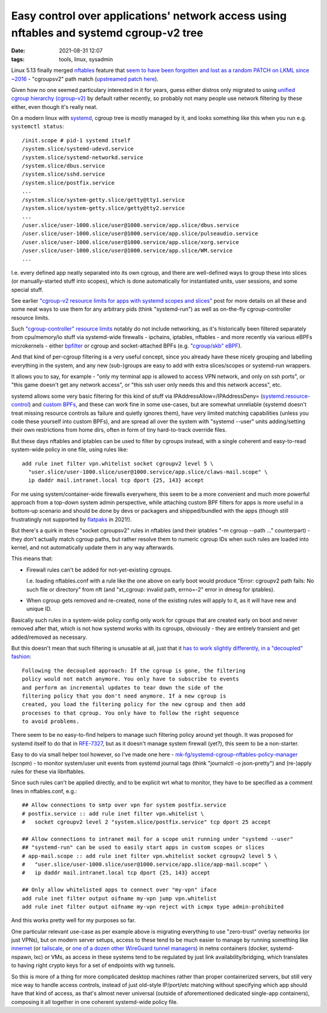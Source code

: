Easy control over applications' network access using nftables and systemd cgroup-v2 tree
########################################################################################

:date: 2021-08-31 12:07
:tags: tools, linux, sysadmin


Linux 5.13 finally merged nftables_ feature that `seem to have been forgotten and lost
as a random PATCH on LKML since ~2016`_ - "cgroupsv2" path match (`upstreamed patch here`_).

Given how no one seemed particulary interested in it for years, guess either
distros only migrated to using `unified cgroup hierarchy (cgroup-v2)`_ by
default rather recently, so probably not many people use network filtering by
these either, even though it's really neat.

On a modern linux with systemd_, cgroup tree is mostly managed by it, and looks
something like this when you run e.g. ``systemctl status``::

  /init.scope # pid-1 systemd itself
  /system.slice/systemd-udevd.service
  /system.slice/systemd-networkd.service
  /system.slice/dbus.service
  /system.slice/sshd.service
  /system.slice/postfix.service
  ...
  /system.slice/system-getty.slice/getty@tty1.service
  /system.slice/system-getty.slice/getty@tty2.service
  ...
  /user.slice/user-1000.slice/user@1000.service/app.slice/dbus.service
  /user.slice/user-1000.slice/user@1000.service/app.slice/pulseaudio.service
  /user.slice/user-1000.slice/user@1000.service/app.slice/xorg.service
  /user.slice/user-1000.slice/user@1000.service/app.slice/WM.service
  ...

I.e. every defined app neatly separated into its own cgroup, and there are
well-defined ways to group these into slices (or manually-started stuff into scopes),
which is done automatically for instantiated units, user sessions, and some special stuff.

See earlier `"cgroup-v2 resource limits for apps with systemd scopes and slices"`_
post for more details on all these and some neat ways to use them for any arbitrary
pids (think "systemd-run") as well as on-the-fly cgroup-controller resource limits.

Such `"cgroup-controller" resource limits`_ notably do not include networking,
as it's historically been filtered separately from cpu/memory/io stuff via
systemd-wide firewalls - ipchains, iptables, nftables - and more recently via
various eBPFs microkernels - either bpfilter_ or cgroup and socket-attached BPFs
(e.g. `"cgroup/skb" eBPF`_).

And that kind of per-cgroup filtering is a very useful concept, since you already
have these nicely grouping and labelling everything in the system, and any new
(sub-)groups are easy to add with extra slices/scopes or systemd-run wrappers.

It allows you to say, for example - "only my terminal app is allowed to access
VPN network, and only on ssh ports", or "this game doesn't get any network access",
or "this ssh user only needs this and this network access", etc.

systemd allows some very basic filtering for this kind of stuff via
IPAddressAllow=/IPAddressDeny= (`systemd.resource-control`_) and `custom BPFs`_,
and these can work fine in some use-cases, but are somewhat unreliable (systemd
doesn't treat missing resource controls as failure and quietly ignores them),
have very limited matching capabilities (unless you code these yourself into
custom BPFs), and are spread all over the system with "systemd --user" units
adding/setting their own restrictions from home dirs, often in form of tiny
hard-to-track override files.


But these days nftables and iptables can be used to filter by cgroups instead,
with a single coherent and easy-to-read system-wide policy in one file,
using rules like::

  add rule inet filter vpn.whitelist socket cgroupv2 level 5 \
    "user.slice/user-1000.slice/user@1000.service/app.slice/claws-mail.scope" \
    ip daddr mail.intranet.local tcp dport {25, 143} accept

For me using system/container-wide firewalls everywhere, this seem to be a more
convenient and much more powerful approach from a top-down system admin perspective,
while attaching custom BPF filters for apps is more useful in a bottom-up
scenario and should be done by devs or packagers and shipped/bundled with the apps
(though still frustratingly not supported by flatpaks_ in 2021!).

But there's a quirk in these "socket cgroupsv2" rules in nftables (and their
iptables "-m cgroup --path ..." counterpart) - they don't actually match cgroup
paths, but rather resolve them to numeric cgroup IDs when such rules are loaded
into kernel, and not automatically update them in any way afterwards.

This means that:

- Firewall rules can't be added for not-yet-existing cgroups.

  I.e. loading nftables.conf with a rule like the one above on early boot would
  produce "Error: cgroupv2 path fails: No such file or directory" from nft (and
  "xt_cgroup: invalid path, errno=-2" error in dmesg for iptables).

- When cgroup gets removed and re-created, none of the existing rules will apply
  to it, as it will have new and unique ID.

Basically such rules in a system-wide policy config only work for cgroups
that are created early on boot and never removed after that, which is not how
systemd works with its cgroups, obviously - they are entirely transient and get
added/removed as necessary.

But this doesn't mean that such filtering is unusable at all, just that it
`has to work slightly differently, in a "decoupled" fashion`_::

  Following the decoupled approach: If the cgroup is gone, the filtering
  policy would not match anymore. You only have to subscribe to events
  and perform an incremental updates to tear down the side of the
  filtering policy that you don't need anymore. If a new cgroup is
  created, you load the filtering policy for the new cgroup and then add
  processes to that cgroup. You only have to follow the right sequence
  to avoid problems.

There seem to be no easy-to-find helpers to manage such filtering policy around
yet though. It was proposed for systemd itself to do that in `RFE-7327`_,
but as it doesn't manage system firewall (yet?), this seem to be a non-starter.

Easy to do via small helper tool however, so I've made one here -
`mk-fg/systemd-cgroup-nftables-policy-manager`_ (scnpm) - to monitor system/user
unit events from systemd journal tags (think "journalctl -o json-pretty") and
(re-)apply rules for these via libnftables.

Since such rules can't be applied directly, and to be explicit wrt what to monitor,
they have to be specified as a comment lines in nftables.conf, e.g.::

  ## Allow connections to smtp over vpn for system postfix.service
  # postfix.service :: add rule inet filter vpn.whitelist \
  #   socket cgroupv2 level 2 "system.slice/postfix.service" tcp dport 25 accept

  ## Allow connections to intranet mail for a scope unit running under "systemd --user"
  ## "systemd-run" can be used to easily start apps in custom scopes or slices
  # app-mail.scope :: add rule inet filter vpn.whitelist socket cgroupv2 level 5 \
  #   "user.slice/user-1000.slice/user@1000.service/app.slice/app-mail.scope" \
  #   ip daddr mail.intranet.local tcp dport {25, 143} accept

  ## Only allow whitelisted apps to connect over "my-vpn" iface
  add rule inet filter output oifname my-vpn jump vpn.whitelist
  add rule inet filter output oifname my-vpn reject with icmpx type admin-prohibited

And this works pretty well for my purposes so far.

One particular relevant use-case as per example above is migrating everything to
use "zero-trust" overlay networks (or just VPNs), but on modern server setups,
access to these tend to be much easier to manage by running something like
innernet_ (or tailscale_, or `one of a dozen other WireGuard tunnel managers`_)
in netns containers (docker, systemd-nspawn, lxc) or VMs, as access in these
systems tend to be regulated by just link availability/bridging, which
translates to having right crypto keys for a set of endpoints with wg tunnels.

So this is more of a thing for more complicated desktop machines rather than
proper containerized servers, but still very nice way to handle access controls,
instead of just old-style IP/port/etc matching without specifying which app
should have that kind of access, as that's almost never universal (outside of
aforementioned dedicated single-app containers), composing it all together in
one coherent systemd-wide policy file.


.. _nftables: https://nftables.org/
.. _seem to have been forgotten and lost as a random PATCH on LKML since ~2016: https://patchwork.ozlabs.org/project/netfilter-devel/patch/1479114761-19534-1-git-send-email-pablo@netfilter.org/
.. _upstreamed patch here: https://patchwork.ozlabs.org/project/netfilter-devel/patch/20210426171056.345271-3-pablo@netfilter.org/
.. _unified cgroup hierarchy (cgroup-v2): https://www.kernel.org/doc/html/latest/admin-guide/cgroup-v2.html
.. _systemd: https://systemd.io/
.. _"cgroup-v2 resource limits for apps with systemd scopes and slices": https://blog.fraggod.net/2019/10/02/cgroup-v2-resource-limits-for-apps-with-systemd-scopes-and-slices.html
.. _"cgroup-controller" resource limits: https://www.kernel.org/doc/html/latest/admin-guide/cgroup-v2.html#controlling-controllers
.. _bpfilter: https://lwn.net/Articles/755919/
.. _"cgroup/skb" eBPF: https://github.com/mk-fg/fgtk/blob/master/bpf/cgroup-skb.nonet.c
.. _systemd.resource-control: https://man.archlinux.org/man/systemd.resource-control.5.en
.. _custom BPFs: https://kailueke.gitlab.io/systemd-bpf-firewall-loader/

.. _flatpaks: https://docs.flatpak.org/en/latest/sandbox-permissions-reference.html
.. _has to work slightly differently, in a "decoupled" fashion: https://patchwork.ozlabs.org/project/netfilter-devel/patch/1479114761-19534-1-git-send-email-pablo@netfilter.org/#1511797
.. _RFE-7327: https://github.com/systemd/systemd/issues/7327
.. _mk-fg/systemd-cgroup-nftables-policy-manager: https://github.com/mk-fg/systemd-cgroup-nftables-policy-manager
.. _innernet: https://github.com/tonarino/innernet
.. _tailscale: https://tailscale.com/
.. _one of a dozen other WireGuard tunnel managers: https://github.com/cedrickchee/awesome-wireguard#mesh-network
